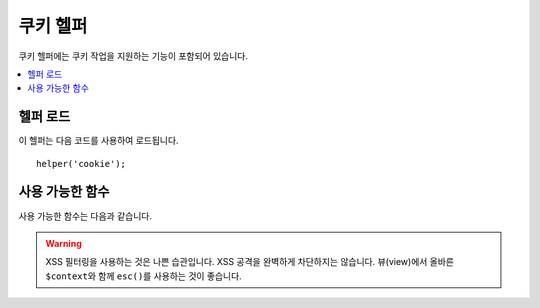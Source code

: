 #############
쿠키 헬퍼
#############

쿠키 헬퍼에는 쿠키 작업을 지원하는 기능이 포함되어 있습니다.

.. contents::
    :local:
    :depth: 2

헬퍼 로드
===================

이 헬퍼는 다음 코드를 사용하여 로드됩니다.

::

    helper('cookie');

사용 가능한 함수
===================

사용 가능한 함수는 다음과 같습니다.

.. php:function:: set_cookie($name[, $value = ''[, $expire = ''[, $domain = ''[, $path = '/'[, $prefix = ''[, $secure = false[, $httpOnly = false]]]]]]])

    :param	mixed	$name: 이 함수에 사용 가능한 모든 매개 변수의 쿠키 이름 *또는* 연관 배열
    :param	string	$value: 쿠키 값
    :param	int	$expire: 만료까지의 시간 (초)
    :param	string	$domain: 쿠키 도메인 (일반적으로 .yourdomain.com)
    :param	string	$path: 쿠키 경로
    :param	string	$prefix: 쿠키 이름 접두사
    :param	bool	$secure: HTTPS를 통해서만 쿠키를 보낼지 여부
    :param	bool	$httpOnly: JavaScript에서 쿠키를 숨길 지 여부
    :param	string	$sameSite: SameSite 쿠키 매개 변수의 값. null이면 `config/App.php` 값을 사용합니다.
    :rtype:	void

    브라우저 쿠키를 설정하기 위한 보다 친근한 구문을 제공합니다.
    이 함수는 ``Response::setCookie()``\ 의 별칭이므로, 사용법에 대한 설명은 :doc:`Response 라이브러리 </outgoing/response>`\ 를 참조하십시오.

.. php:function:: get_cookie($index[, $xssClean = false])

    :param	string	$index: 쿠키 이름
    :param	bool	$xss_clean: 반환된 값에 XSS 필터링을 적용할지 여부
    :returns:	쿠키 값 또는 찾지 못한 경우 null
    :rtype:	mixed

    브라우저 쿠키를 얻기 위해 보다 친근한 구문을 제공합니다.
    사용법에 대한 자세한 설명은 :doc:`IncomingRequest Library </incoming/incomingrequest>`\ 를 참조하십시오.
    이 함수는 **app/Config/App.php** 파일의 ``$cookiePrefix`` 설정에 따라 접두사가 설정됩니다.

.. warning:: XSS 필터링을 사용하는 것은 나쁜 습관입니다. XSS 공격을 완벽하게 차단하지는 않습니다. 뷰(view)에서 올바른 ``$context``\ 와 함께 ``esc()``\ 를 사용하는 것이 좋습니다.

.. php:function:: delete_cookie($name[, $domain = ''[, $path = '/'[, $prefix = '']]])

    :param string $name: 쿠키 이름
    :param string $domain: 쿠키 도메인 (일반적으로 .yourdomain.com)
    :param string $path: 쿠키 경로
    :param string $prefix: 쿠키 이름 접두사
    :rtype:	void

    쿠키를 삭제할 수 있습니다. 
    필수값으로 쿠키 이름만 필요하며, 사용자 정의 경로나 다른 값을 설정하지 않아도 됩니다.

    ::

        delete_cookie('name');

    이 함수는 값과 만료 매개 변수가 없다는 점을 제외하면 ``set_cookie()``\ 와 동일합니다.
    첫 번째 매개 변수에 값 배열이나 불연속 매개 변수(discrete parameters)를 설정할 수 있습니다.

    ::

        delete_cookie($name, $domain, $path, $prefix);

.. php:function:: has_cookie(string $name[, ?string $value = null[, string $prefix = '']])

    :param string $name: 쿠키 이름
    :param string|null $value: 쿠키 값
    :param string $prefix: 쿠키 접두사(prefix)
    :rtype: bool

    이름으로 쿠키가 있는지 확인합니다. ``Response::hasCookie()``\ 의 별칭(alias)입니다..